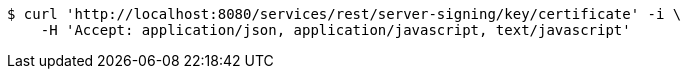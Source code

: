 [source,bash]
----
$ curl 'http://localhost:8080/services/rest/server-signing/key/certificate' -i \
    -H 'Accept: application/json, application/javascript, text/javascript'
----